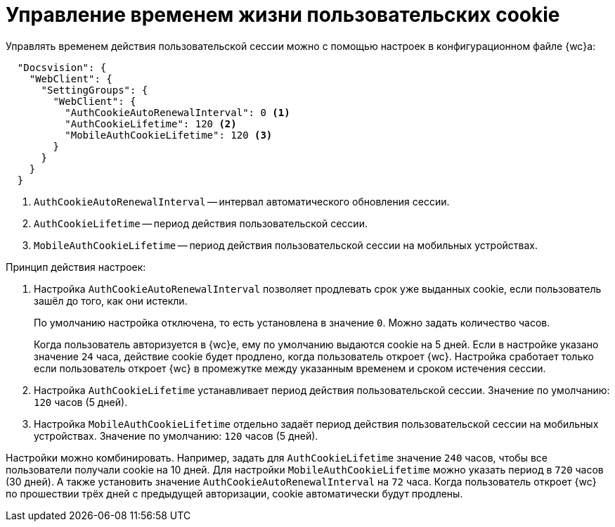 = Управление временем жизни пользовательских cookie

Управлять временем действия пользовательской сессии можно с помощью настроек в конфигурационном файле {wc}а:

// tag::webconfig[]
[source,json]
----
  "Docsvision": {
    "WebClient": {
      "SettingGroups": {
        "WebClient": {
          "AuthCookieAutoRenewalInterval": 0 <.>
          "AuthCookieLifetime": 120 <.>
          "MobileAuthCookieLifetime": 120 <.>
        }
      }
    }
  }
----
<.> `AuthCookieAutoRenewalInterval` -- интервал автоматического обновления сессии.
<.> `AuthCookieLifetime` -- период действия пользовательской сессии.
<.> `MobileAuthCookieLifetime` -- период действия пользовательской сессии на мобильных устройствах.
// end::webconfig[]

.Принцип действия настроек:
. Настройка `AuthCookieAutoRenewalInterval` позволяет продлевать срок уже выданных cookie, если пользователь зашёл до того, как они истекли.
+
По умолчанию настройка отключена, то есть установлена в значение `0`. Можно задать количество часов.
+
Когда пользователь авторизуется в {wc}е, ему по умолчанию выдаются cookie на 5 дней. Если в настройке указано значение `24` часа, действие cookie будет продлено, когда пользователь откроет {wc}. Настройка сработает только если пользователь откроет {wc} в промежутке между указанным временем и сроком истечения сессии.
+
. Настройка `AuthCookieLifetime` устанавливает период действия пользовательской сессии. Значение по умолчанию: `120` часов (5 дней).
. Настройка `MobileAuthCookieLifetime` отдельно задаёт период действия пользовательской сессии на мобильных устройствах. Значение по умолчанию: `120` часов (5 дней).

Настройки можно комбинировать. Например, задать для `AuthCookieLifetime` значение `240` часов, чтобы все пользователи получали cookie на 10 дней. Для настройки `MobileAuthCookieLifetime` можно указать период в `720` часов (30 дней). А также установить значение `AuthCookieAutoRenewalInterval` на `72` часа. Когда пользователь откроет {wc} по прошествии трёх дней с предыдущей авторизации, cookie автоматически будут продлены.
